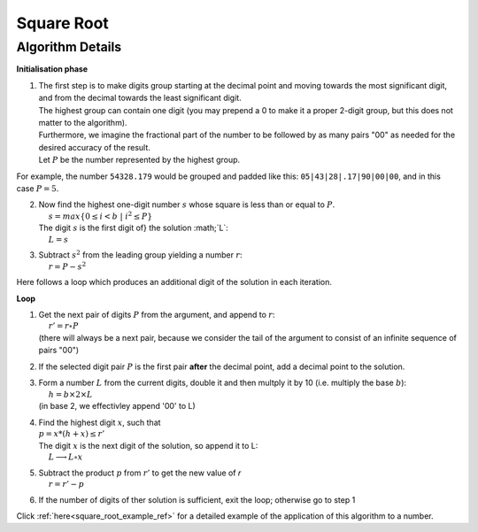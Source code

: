 .. _square_root_ref:

.. |leq| unicode:: U+2264 .. less or equal

Square Root
===========

.. rst-class:: hidden

   This page describes the :index:`Square Root` algorithm

Algorithm Details
-----------------


**Initialisation phase**

1. | The first step is to make digits group starting at the decimal point and moving towards the most significant digit, and from the decimal towards the least significant digit.
   | The highest group can contain one digit (you may prepend a 0 to make it a proper 2-digit group, but this does not matter to the algorithm).
   | Furthermore, we imagine the fractional part of the number to be followed by as many pairs "00" as needed for the desired accuracy of the result.
   | Let :math:`P` be the number represented by the highest group.

For example, the number ``54328.179`` would be grouped and padded like this: ``05|43|28|.17|90|00|00``, and in this case :math:`P = 5`.

2. | Now find the highest one-digit number :math:`s` whose square is less than or equal to  :math:`P`. 
   | :math:`~~~~s = max \{0\leq i < b \; | \; i^2 \leq P\}`
   | The digit :math:`s` is the first digit of} the solution :math;`L`:
   | :math:`~~~~L=s`

3. | Subtract :math:`s^2` from the leading group yielding a number :math:`r`: 
   | :math:`~~~~r = P - s^2`

Here follows a loop which produces an additional digit of the solution in each iteration.

**Loop**

1. | Get the next pair of digits :math:`P` from the argument, and append to :math:`r`: 
   | :math:`~~~~r' = r \circ P`
   | (there will always be a next pair, because we consider the tail of the argument to consist of an infinite sequence of pairs "00")

2. | If the selected digit pair :math:`P` is the first pair **after** the decimal point, add a decimal point to the solution.

3. | Form a number :math:`L` from the current digits, double it and then multply it by 10 (i.e. multiply the base :math:`b`):
   | :math:`~~~~h = b \times 2 \times L`
   | (in base 2, we effectivley append '00' to L)

4. | Find the highest digit :math:`x`, such that 
   | :math:`p = x * (h + x) \leq r'`  
   | The digit :math:`x` is the next digit of the solution, so append it to L: 
   | :math:`~~~~L \longrightarrow L \circ x`

5. | Subtract the product :math:`p` from :math:`r'` to get the new value of *r* 
   | :math:`~~~~r = r' - p`

6. | If the number of digits of ther solution is sufficient, exit the loop; otherwise go to step 1


Click :ref:`here<square_root_example_ref>` for a detailed example of the application of this algorithm to a number.